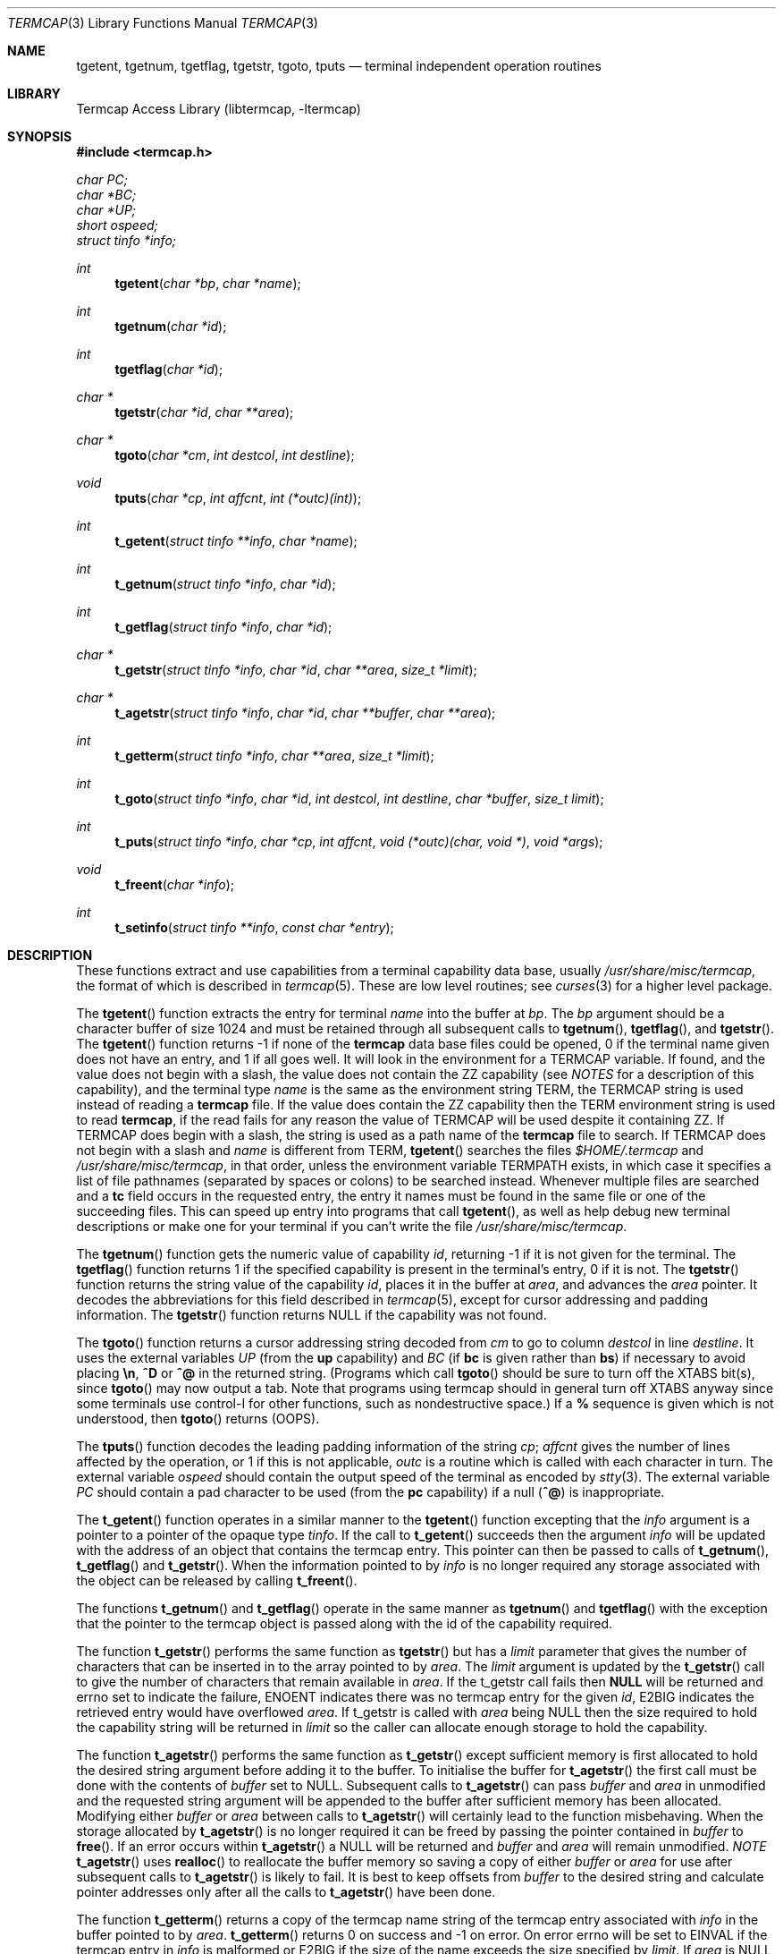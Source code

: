 .\"	$NetBSD: termcap.3,v 1.21 2001/01/05 23:05:08 christos Exp $
.\"
.\" Copyright (c) 1980, 1991, 1993
.\"	The Regents of the University of California.  All rights reserved.
.\"
.\" Redistribution and use in source and binary forms, with or without
.\" modification, are permitted provided that the following conditions
.\" are met:
.\" 1. Redistributions of source code must retain the above copyright
.\"    notice, this list of conditions and the following disclaimer.
.\" 2. Redistributions in binary form must reproduce the above copyright
.\"    notice, this list of conditions and the following disclaimer in the
.\"    documentation and/or other materials provided with the distribution.
.\" 3. All advertising materials mentioning features or use of this software
.\"    must display the following acknowledgement:
.\"	This product includes software developed by the University of
.\"	California, Berkeley and its contributors.
.\" 4. Neither the name of the University nor the names of its contributors
.\"    may be used to endorse or promote products derived from this software
.\"    without specific prior written permission.
.\"
.\" THIS SOFTWARE IS PROVIDED BY THE REGENTS AND CONTRIBUTORS ``AS IS'' AND
.\" ANY EXPRESS OR IMPLIED WARRANTIES, INCLUDING, BUT NOT LIMITED TO, THE
.\" IMPLIED WARRANTIES OF MERCHANTABILITY AND FITNESS FOR A PARTICULAR PURPOSE
.\" ARE DISCLAIMED.  IN NO EVENT SHALL THE REGENTS OR CONTRIBUTORS BE LIABLE
.\" FOR ANY DIRECT, INDIRECT, INCIDENTAL, SPECIAL, EXEMPLARY, OR CONSEQUENTIAL
.\" DAMAGES (INCLUDING, BUT NOT LIMITED TO, PROCUREMENT OF SUBSTITUTE GOODS
.\" OR SERVICES; LOSS OF USE, DATA, OR PROFITS; OR BUSINESS INTERRUPTION)
.\" HOWEVER CAUSED AND ON ANY THEORY OF LIABILITY, WHETHER IN CONTRACT, STRICT
.\" LIABILITY, OR TORT (INCLUDING NEGLIGENCE OR OTHERWISE) ARISING IN ANY WAY
.\" OUT OF THE USE OF THIS SOFTWARE, EVEN IF ADVISED OF THE POSSIBILITY OF
.\" SUCH DAMAGE.
.\"
.\"     @(#)termcap.3	8.2 (Berkeley) 12/11/93
.\"
.Dd September 30, 1999
.Dt TERMCAP 3
.Os
.Sh NAME
.Nm tgetent ,
.Nm tgetnum ,
.Nm tgetflag ,
.Nm tgetstr ,
.Nm tgoto ,
.Nm tputs
.Nd terminal independent operation routines
.Sh LIBRARY
.Lb libtermcap
.Sh SYNOPSIS
.Fd #include <termcap.h>
.Vt char PC;
.Vt char *BC;
.Vt char *UP;
.Vt short ospeed;
.Vt struct tinfo *info;
.Ft int
.Fn tgetent "char *bp" "char *name"
.Ft int
.Fn tgetnum "char *id"
.Ft int
.Fn tgetflag "char *id"
.Ft char *
.Fn tgetstr "char *id" "char **area"
.Ft char *
.Fn tgoto "char *cm" "int destcol" "int destline"
.Ft void
.Fn tputs "char *cp" "int affcnt" "int (*outc)(int)"
.Ft int
.Fn t_getent "struct tinfo **info" "char *name"
.Ft int
.Fn t_getnum "struct tinfo *info" "char *id"
.Ft int
.Fn t_getflag "struct tinfo *info" "char *id"
.Ft char *
.Fn t_getstr "struct tinfo *info" "char *id" "char **area" "size_t *limit"
.Ft char *
.Fn t_agetstr "struct tinfo *info" "char *id" "char **buffer" "char **area"
.Ft int
.Fn t_getterm "struct tinfo *info" "char **area" "size_t *limit"
.Ft int
.Fn t_goto "struct tinfo *info" "char *id" "int destcol" "int destline" "char *buffer" "size_t limit"
.Ft int
.Fn t_puts "struct tinfo *info" "char *cp" "int affcnt" "void (*outc)(char, void *)" "void *args"
.Ft void
.Fn t_freent "char *info"
.Ft int
.Fn t_setinfo "struct tinfo **info" "const char *entry"
.Sh DESCRIPTION
These functions extract and use capabilities from a terminal capability data
base, usually
.Pa /usr/share/misc/termcap ,
the format of which is described in
.Xr termcap 5 .
These are low level routines;
see
.Xr curses 3
for a higher level package.
.Pp
The
.Fn tgetent
function
extracts the entry for terminal
.Fa name
into the buffer at
.Fa bp .
The
.Fa bp
argument
should be a character buffer of size
1024 and must be retained through all subsequent calls to
.Fn tgetnum ,
.Fn tgetflag ,
and
.Fn tgetstr .
The
.Fn tgetent
function
returns \-1 if none of the
.Nm termcap
data base files could be opened,
0 if the terminal name given does not have an entry,
and 1 if all goes well.
It will look in the environment for a
.Ev TERMCAP
variable.
If found, and the value does not begin with a slash, the value does
not contain the ZZ capability (see
.Em NOTES
for a description of this capability), 
and the terminal type
.Fa name
is the same as the environment string
.Ev TERM ,
the
.Ev TERMCAP
string is used instead of reading a
.Nm termcap
file.  If the value does contain the ZZ capability then the 
.Ev TERM
environment string is used to read 
.Nm termcap ,
if the read fails for any reason the value of
.Ev TERMCAP
will be used despite it containing ZZ.
If 
.Ev TERMCAP
does begin with a slash, the string is used as a path name
of the
.Nm termcap
file to search.
If
.Ev TERMCAP
does not begin with a slash and
.Fa name
is different from
.Ev TERM ,
.Fn tgetent
searches the files
.Pa $HOME/.termcap
and
.Pa /usr/share/misc/termcap ,
in that order, unless the environment variable
.Ev TERMPATH
exists,
in which case it specifies a list of file pathnames
(separated by spaces or colons) to be searched instead.
Whenever multiple files are searched and a
.Sy tc
field occurs in the requested entry, the entry it names must be found
in the same file or one of the succeeding files.
This can speed up entry into programs that call
.Fn tgetent ,
as well as help debug new terminal descriptions
or make one for your terminal if you can't write the file
.Pa /usr/share/misc/termcap .
.Pp
The
.Fn tgetnum
function
gets the numeric value of capability
.Fa id ,
returning \-1 if it is not given for the terminal.
The
.Fn tgetflag
function
returns 1 if the specified capability is present in
the terminal's entry, 0 if it is not.
The
.Fn tgetstr
function
returns the string value of the capability
.Fa id ,
places it in the buffer at
.Fa area ,
and advances the
.Fa area
pointer.
It decodes the abbreviations for this field described in
.Xr termcap 5 ,
except for cursor addressing and padding information.
The
.Fn tgetstr
function
returns
.Dv NULL
if the capability was not found.
.Pp
The
.Fn tgoto
function
returns a cursor addressing string decoded from
.Fa cm
to go to column
.Fa destcol
in line
.Fa destline .
It uses the external variables
.Va UP
(from the
.Sy up
capability)
and
.Va BC
(if
.Sy bc
is given rather than
.Sy bs )
if necessary to avoid placing
.Sy \en ,
.Sy ^D
or
.Sy ^@
in
the returned string.
(Programs which call
.Fn tgoto
should be sure to turn off the
.Dv XTABS
bit(s),
since
.Fn tgoto
may now output a tab.
Note that programs using termcap should in general turn off
.Dv XTABS
anyway since some terminals use control-I for other functions,
such as nondestructive space.)
If a
.Sy %
sequence is given which is not understood, then
.Fn tgoto
returns
.Pq Dv OOPS .
.Pp
The
.Fn tputs
function
decodes the leading padding information of the string
.Fa cp ;
.Fa affcnt
gives the number of lines affected by the operation, or 1 if this is
not applicable,
.Fa outc
is a routine which is called with each character in turn.
The external variable
.Va ospeed
should contain the output speed of the terminal as encoded by
.Xr stty 3 .
The external variable
.Va PC
should contain a pad character to be used (from the
.Sy pc
capability)
if a null
.Pq Sy ^@
is inappropriate.
.Pp
The
.Fn t_getent
function operates in a similar manner to the
.Fn tgetent
function excepting that the 
.Fa info
argument is a pointer to a pointer of the opaque type
.Va tinfo .
If the call to
.Fn t_getent
succeeds then the argument
.Fa info
will be updated with the address of an object that contains the termcap
entry.  This pointer can then be passed to calls of
.Fn t_getnum ,
.Fn t_getflag 
and
.Fn t_getstr .
When the information pointed to by
.Fa info
is no longer required any storage associated with the object can be
released by calling
.Fn t_freent .
.Pp
The functions 
.Fn t_getnum
and
.Fn t_getflag
operate in the same manner as
.Fn tgetnum
and
.Fn tgetflag
with the exception that the pointer to the termcap object is passed along
with the id of the capability required.
.Pp
The function
.Fn t_getstr
performs the same function as 
.Fn tgetstr
but has a
.Fa limit
parameter that gives the number of characters that can be inserted in to
the array pointed to by
.Fa area .
The 
.Fa limit
argument is updated by the 
.Fn t_getstr
call to give the number of characters that remain available in
.Fa area .
If the t_getstr call fails then 
.Sy NULL
will be returned and errno set to indicate the failure, ENOENT indicates
there was no termcap entry for the given
.Fa id ,
E2BIG indicates the retrieved entry would have overflowed
.Fa area .
If t_getstr is called with 
.Fa area
being NULL then the size required to hold the capability string will be
returned in
.Fa limit
so the caller can allocate enough storage to hold the capability.
.Pp
The function
.Fn t_agetstr
performs the same function as 
.Fn t_getstr
except sufficient memory is first allocated to hold the desired string
argument before adding it to the buffer.  To initialise the buffer for 
.Fn t_agetstr
the first call must be done with the contents of
.Fa buffer
set to NULL.  Subsequent calls to 
.Fn t_agetstr
can pass
.Fa buffer
and
.Fa area
in unmodified and the requested string argument will be appended to
the buffer after sufficient memory has been allocated.  Modifying either
.Fa buffer
or
.Fa area
between calls to 
.Fn t_agetstr
will certainly lead to the function misbehaving.  When the storage
allocated by
.Fn t_agetstr
is no longer required it can be freed by passing the pointer contained
in
.Fa buffer
to
.Fn free .
If an error occurs within
.Fn t_agetstr
a NULL will be returned and 
.Fa buffer
and
.Fa area
will remain unmodified.
.Em NOTE
.Fn t_agetstr
uses
.Fn realloc
to reallocate the buffer memory so saving a copy of either 
.Fa buffer
or
.Fa area
for use after subsequent calls to 
.Fn t_agetstr
is likely to fail.  It is best to keep offsets from
.Fa buffer
to the desired string and calculate pointer addresses only after all
the calls to
.Fn t_agetstr
have been done.
.Pp
The function
.Fn t_getterm
returns a copy of the termcap name string of the termcap entry
associated with 
.Fa info
in the buffer pointed to by
.Fa area .
.Fn t_getterm
returns 0 on success and -1 on error.  On error errno will be set to
EINVAL if the termcap entry in
.Fa info
is malformed or E2BIG if the size of the name exceeds the size
specified by 
.Fa limit .
If 
.Fa area
is NULL then the size required to hold the terminal name will be
returned in 
.Fa limit
allowing sufficient storage to be allocated.  If 
.Fa limit
is NULL then no bounds checking will be performed.
.Pp
The
.Fn t_goto
function is the same as the
.Fn tgoto
function excepting that the capabilities for
.Sy up
and
.Sy bc
are extracted from the
.Fa info
object and that the string formed by
.Fn t_goto
is placed in the
.Fa buffer
argument, the number of characters allowed to be placed in
.Fa buffer
is controlled by
.Fa limit .
If the expansion performed by
.Fn t_goto
would exceed the space in
.Fa buffer
then 
.Fn t_goto
will return -1 and set errno to
.Sy E2BIG .
The function
.Fn t_puts
is similar to the
.Fn tputs
function excepting that 
.Fa info
holds a pointer to the termcap object that was returned by a previous
.Fn t_getent
call, this object will be used to retrieve the
.Sy pc
attribute for the terminal.  The
.Fa outc
function is a pointer to a function that will be called by
.Fn t_puts
to output each character in the
.Fa cp
string.  The
.Fa outc
function will be called with two parameters.  The first is the character
to be printed and the second is an optional argument that was passed to
.Fn t_puts
in the 
.Fa args
argument.  The interpretation of the contents of
.Fa args
is dependent solely on the implementation of
.Fa outc.
.Pp
The
.Fn t_setinfo
function allows the termcap entry contained in the
.Fa entry
string to be inserted into the the 
.Fa info
structure.  Memory sufficient to hold the contents of 
.Fa entry
is automatically allocated.  This allows the programmer to provide a
fail over terminal capability string if fetching the termcap entry
from the termcap database fails.  The format of the string
.Fa entry
is assumed to be a valid termcap entry.
.Pp
NOTE: A special capability of 
.Fa ZZ
is added to the end of the termcap entry retrieved.  The number that follows
this entry is the address of the buffer allocated to hold the full termcap
entry.  The caller may retrieve the pointer to the extended buffer by 
performing a 
.Fn tgetstr
to retrieve the
.Fa ZZ
capability, the string is the output of a 
.Fn printf
%p and may be converted back to a pointer using
.Fn sscanf
or similar.  The ZZ capability is only necessary if the caller wishes to 
directly manipulate the termcap entry, all the termcap function calls
automatically use the extended buffer to retrieve terminal capabilities.
.Sh FILES
.Bl -tag -width /usr/share/misc/termcap -compact
.It Pa /usr/lib/libtermcap.a
.Fl l Ar termcap
library (also known as
.Fl l Ar termlib )
.It Pa /usr/share/misc/termcap
standard terminal capability data base
.It Pa $HOME/.termcap
user's terminal capability data base
.El
.Sh SEE ALSO
.Xr ex 1 ,
.Xr curses 3 ,
.Xr termcap 5
.Sh HISTORY
The
.Nm termcap
t_*() functions appeared in
.Nx 1.5 .
The rest of the 
.Nm termcap
functions appeared in
.Bx 4.0 .

